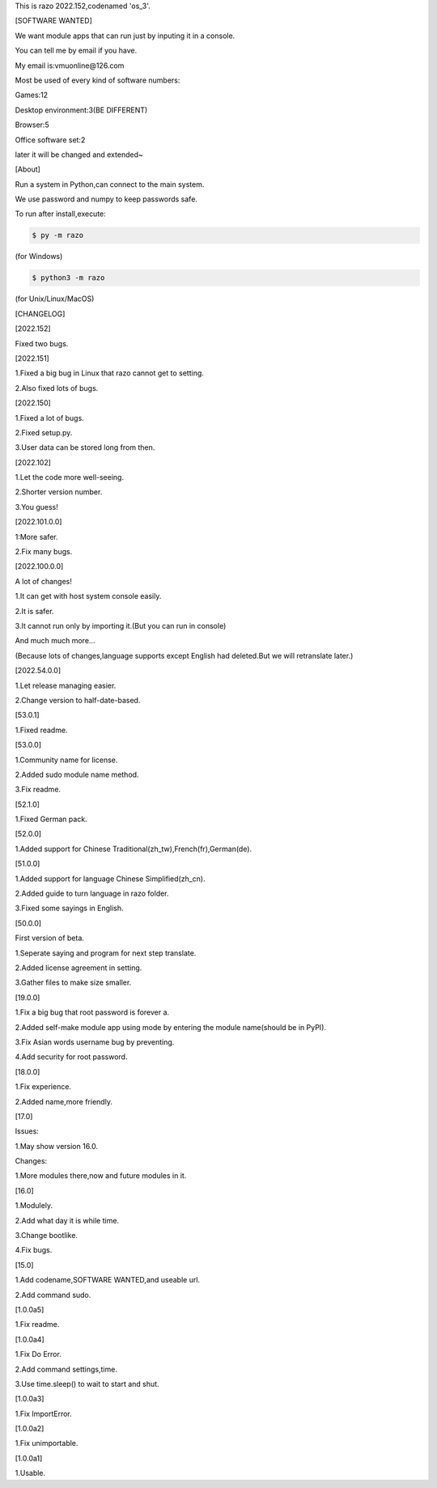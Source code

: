 This is razo 2022.152,codenamed 'os_3'.


[SOFTWARE WANTED]

We want module apps that can run just by inputing it in a console.

You can tell me by email if you have.

My email is:vmuonline@126.com

Most be used of every kind of software numbers:

Games:12

Desktop environment:3(BE DIFFERENT)

Browser:5

Office software set:2

later it will be changed and extended~


[About]

Run a system in Python,can connect to the main system.

We use password and numpy to keep passwords safe.

To run after install,execute:

.. code-block:: bash

  $ py -m razo

(for Windows)

.. code-block:: bash

  $ python3 -m razo

(for Unix/Linux/MacOS)


[CHANGELOG]

[2022.152]

Fixed two bugs.

[2022.151]

1.Fixed a big bug in Linux that razo cannot get to setting.

2.Also fixed lots of bugs.

[2022.150]

1.Fixed a lot of bugs.

2.Fixed setup.py.

3.User data can be stored long from then.

[2022.102]

1.Let the code more well-seeing.

2.Shorter version number.

3.You guess!

[2022.101.0.0]

1:More safer.

2.Fix many bugs.

[2022.100.0.0]

A lot of changes!

1.It can get with host system console easily.

2.It is safer.

3.It cannot run only by importing it.(But you can run in console)

And much much more...

(Because lots of changes,language supports except English had deleted.But we will retranslate later.)

[2022.54.0.0]

1.Let release managing easier.

2.Change version to half-date-based.

[53.0.1]

1.Fixed readme.

[53.0.0]

1.Community name for license.

2.Added sudo module name method.

3.Fix readme.

[52.1.0]

1.Fixed German pack.

[52.0.0]

1.Added support for Chinese Traditional(zh_tw),French(fr),German(de).

[51.0.0]

1.Added support for language Chinese Simplified(zh_cn).

2.Added guide to turn language in razo folder.

3.Fixed some sayings in English.

[50.0.0]

First version of beta.

1.Seperate saying and program for next step translate.

2.Added license agreement in setting.

3.Gather files to make size smaller.

[19.0.0]

1.Fix a big bug that root password is forever a.

2.Added self-make module app using mode by entering the module name(should be in PyPI).

3.Fix Asian words username bug by preventing.

4.Add security for root password.

[18.0.0]

1.Fix experience.

2.Added name,more friendly.

[17.0]

Issues:

1.May show version 16.0.

Changes:

1.More modules there,now and future modules in it.

[16.0]

1.Modulely.

2.Add what day it is while time.

3.Change bootlike.

4.Fix bugs.

[15.0]

1.Add codename,SOFTWARE WANTED,and useable url.

2.Add command sudo.

[1.0.0a5]

1.Fix readme.

[1.0.0a4]

1.Fix Do Error.

2.Add command settings,time.

3.Use time.sleep() to wait to start and shut.

[1.0.0a3] 

1.Fix ImportError.


[1.0.0a2]

1.Fix unimportable.


[1.0.0a1]

1.Usable.

